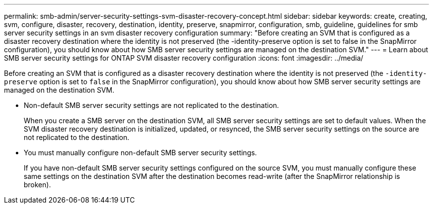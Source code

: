---
permalink: smb-admin/server-security-settings-svm-disaster-recovery-concept.html
sidebar: sidebar
keywords: create, creating, svm, configure, disaster, recovery, destination, identity, preserve, snapmirror, configuration, smb, guideline, guidelines for smb server security settings in an svm disaster recovery configuration
summary: "Before creating an SVM that is configured as a disaster recovery destination where the identity is not preserved (the -identity-preserve option is set to false in the SnapMirror configuration), you should know about how SMB server security settings are managed on the destination SVM."
---
= Learn about SMB server security settings for ONTAP SVM disaster recovery configuration
:icons: font
:imagesdir: ../media/

[.lead]
Before creating an SVM that is configured as a disaster recovery destination where the identity is not preserved (the `-identity-preserve` option is set to `false` in the SnapMirror configuration), you should know about how SMB server security settings are managed on the destination SVM.

* Non-default SMB server security settings are not replicated to the destination.
+
When you create a SMB server on the destination SVM, all SMB server security settings are set to default values. When the SVM disaster recovery destination is initialized, updated, or resynced, the SMB server security settings on the source are not replicated to the destination.

* You must manually configure non-default SMB server security settings.
+
If you have non-default SMB server security settings configured on the source SVM, you must manually configure these same settings on the destination SVM after the destination becomes read-write (after the SnapMirror relationship is broken).

// 2025 Apr 30, ONTAPDOC-2981